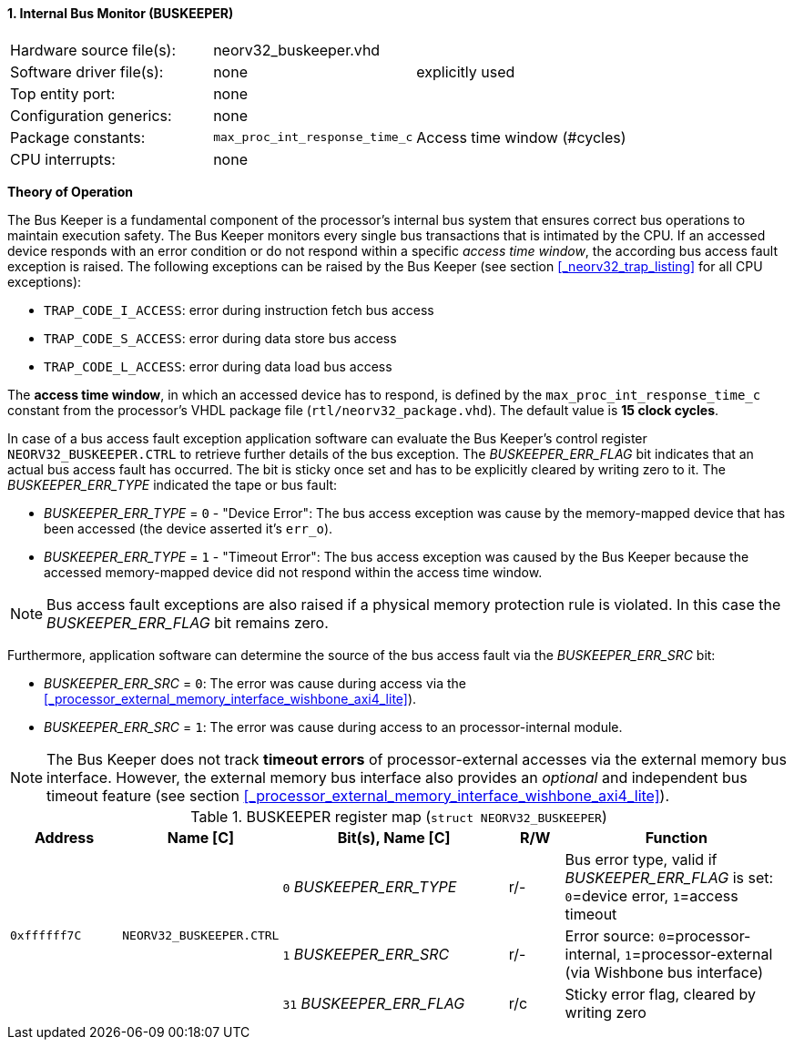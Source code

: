 <<<
:sectnums:
==== Internal Bus Monitor (BUSKEEPER)

[cols="<3,<3,<4"]
[frame="topbot",grid="none"]
|=======================
| Hardware source file(s): | neorv32_buskeeper.vhd | 
| Software driver file(s): | none | explicitly used
| Top entity port:         | none | 
| Configuration generics:  | none | 
| Package constants:       | `max_proc_int_response_time_c` | Access time window (#cycles)
| CPU interrupts:          | none | 
|=======================

**Theory of Operation**

The Bus Keeper is a fundamental component of the processor's internal bus system that ensures correct bus operations
to maintain execution safety. The Bus Keeper monitors every single bus transactions that is intimated by the CPU.
If an accessed device responds with an error condition or do not respond within a specific _access time window_,
the according bus access fault exception is raised. The following exceptions can be raised by the Bus Keeper
(see section <<_neorv32_trap_listing>> for all CPU exceptions):

* `TRAP_CODE_I_ACCESS`: error during instruction fetch bus access
* `TRAP_CODE_S_ACCESS`: error during data store bus access
* `TRAP_CODE_L_ACCESS`: error during data load bus access

The **access time window**, in which an accessed device has to respond, is defined by the `max_proc_int_response_time_c`
constant from the processor's VHDL package file (`rtl/neorv32_package.vhd`). The default value is **15 clock cycles**.

In case of a bus access fault exception application software can evaluate the Bus Keeper's control register
`NEORV32_BUSKEEPER.CTRL` to retrieve further details of the bus exception. The _BUSKEEPER_ERR_FLAG_ bit indicates
that an actual bus access fault has occurred. The bit is sticky once set and has to be explicitly cleared by writing
zero to it. The _BUSKEEPER_ERR_TYPE_ indicated the tape or bus fault:

* _BUSKEEPER_ERR_TYPE_ = `0` - "Device Error": The bus access exception was cause by the memory-mapped device that
has been accessed (the device asserted it's `err_o`).
* _BUSKEEPER_ERR_TYPE_ = `1` - "Timeout Error": The bus access exception was caused by the Bus Keeper because the
accessed memory-mapped device did not respond within the access time window.

[NOTE]
Bus access fault exceptions are also raised if a physical memory protection rule is violated. In this case
the _BUSKEEPER_ERR_FLAG_ bit remains zero.

Furthermore, application software can determine the source of the bus access fault via the _BUSKEEPER_ERR_SRC_ bit:

* _BUSKEEPER_ERR_SRC_ = `0`: The error was cause during access via the <<_processor_external_memory_interface_wishbone_axi4_lite>>).
* _BUSKEEPER_ERR_SRC_ = `1`: The error was cause during access to an processor-internal module.

[NOTE]
The Bus Keeper does not track **timeout errors** of processor-external accesses via the external memory bus interface.
However, the external memory bus interface also provides an _optional_ and independent bus timeout feature
(see section <<_processor_external_memory_interface_wishbone_axi4_lite>>).


.BUSKEEPER register map (`struct NEORV32_BUSKEEPER`)
[cols="<2,<2,<4,^1,<4"]
[options="header",grid="all"]
|=======================
| Address | Name [C] | Bit(s), Name [C] | R/W | Function
.3+<| `0xffffff7C` .3+<| `NEORV32_BUSKEEPER.CTRL` <|`0`  _BUSKEEPER_ERR_TYPE_ ^| r/- <| Bus error type, valid if _BUSKEEPER_ERR_FLAG_ is set: `0`=device error, `1`=access timeout
                                                  <|`1`  _BUSKEEPER_ERR_SRC_  ^| r/- <| Error source: `0`=processor-internal, `1`=processor-external (via Wishbone bus interface)
                                                  <|`31` _BUSKEEPER_ERR_FLAG_ ^| r/c <| Sticky error flag, cleared by writing zero
|=======================

